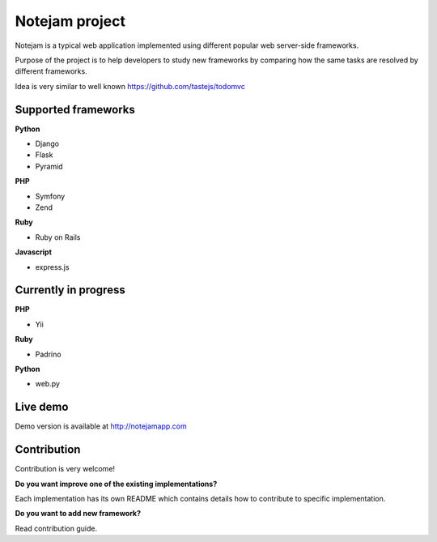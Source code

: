 ***************
Notejam project
***************

Notejam is a typical web application implemented using different popular web server-side frameworks.

Purpose of the project is to help developers to study new frameworks by comparing how the same tasks are resolved
by different frameworks. 

Idea is very similar to well known https://github.com/tastejs/todomvc

====================
Supported frameworks
====================

**Python** 


* Django
* Flask
* Pyramid

**PHP**


* Symfony
* Zend

**Ruby**


* Ruby on Rails

**Javascript**


* express.js

=====================
Currently in progress
=====================

**PHP**


* Yii

**Ruby**


* Padrino

**Python** 


* web.py



=========
Live demo
=========

Demo version is available at http://notejamapp.com

============
Contribution
============

Contribution is very welcome!

**Do you want improve one of the existing implementations?**

Each implementation has its own README which contains details how to contribute to specific implementation.

**Do you want to add new framework?**

Read contribution guide.
